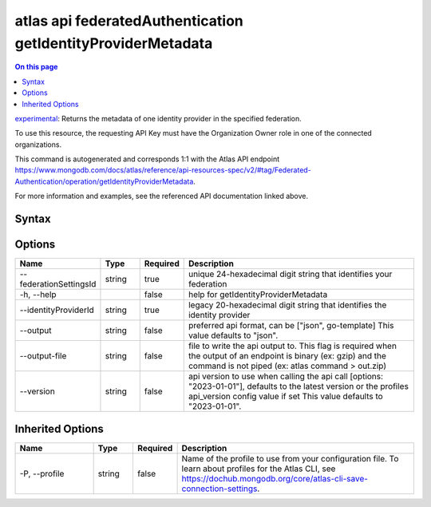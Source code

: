 .. _atlas-api-federatedAuthentication-getIdentityProviderMetadata:

=============================================================
atlas api federatedAuthentication getIdentityProviderMetadata
=============================================================

.. default-domain:: mongodb

.. contents:: On this page
   :local:
   :backlinks: none
   :depth: 1
   :class: singlecol

`experimental <https://www.mongodb.com/docs/atlas/cli/current/command/atlas-api/>`_: Returns the metadata of one identity provider in the specified federation.

To use this resource, the requesting API Key must have the Organization Owner role in one of the connected organizations.

This command is autogenerated and corresponds 1:1 with the Atlas API endpoint https://www.mongodb.com/docs/atlas/reference/api-resources-spec/v2/#tag/Federated-Authentication/operation/getIdentityProviderMetadata.

For more information and examples, see the referenced API documentation linked above.

Syntax
------

.. code-block::
   :caption: Command Syntax

   atlas api federatedAuthentication getIdentityProviderMetadata [options]

.. Code end marker, please don't delete this comment

Options
-------

.. list-table::
   :header-rows: 1
   :widths: 20 10 10 60

   * - Name
     - Type
     - Required
     - Description
   * - --federationSettingsId
     - string
     - true
     - unique 24-hexadecimal digit string that identifies your federation
   * - -h, --help
     - 
     - false
     - help for getIdentityProviderMetadata
   * - --identityProviderId
     - string
     - true
     - legacy 20-hexadecimal digit string that identifies the identity provider
   * - --output
     - string
     - false
     - preferred api format, can be ["json", go-template] This value defaults to "json".
   * - --output-file
     - string
     - false
     - file to write the api output to. This flag is required when the output of an endpoint is binary (ex: gzip) and the command is not piped (ex: atlas command > out.zip)
   * - --version
     - string
     - false
     - api version to use when calling the api call [options: "2023-01-01"], defaults to the latest version or the profiles api_version config value if set This value defaults to "2023-01-01".

Inherited Options
-----------------

.. list-table::
   :header-rows: 1
   :widths: 20 10 10 60

   * - Name
     - Type
     - Required
     - Description
   * - -P, --profile
     - string
     - false
     - Name of the profile to use from your configuration file. To learn about profiles for the Atlas CLI, see https://dochub.mongodb.org/core/atlas-cli-save-connection-settings.

